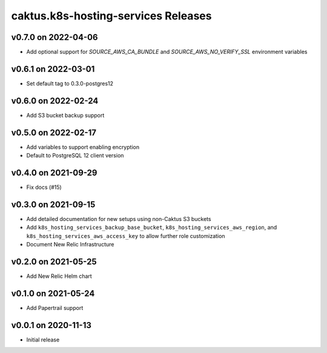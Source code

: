 caktus.k8s-hosting-services Releases
====================================


v0.7.0 on 2022-04-06
~~~~~~~~~~~~~~~~~~~~
* Add optional support for `SOURCE_AWS_CA_BUNDLE` and `SOURCE_AWS_NO_VERIFY_SSL` environment variables


v0.6.1 on 2022-03-01
~~~~~~~~~~~~~~~~~~~~
* Set default tag to 0.3.0-postgres12


v0.6.0 on 2022-02-24
~~~~~~~~~~~~~~~~~~~~
* Add S3 bucket backup support


v0.5.0 on 2022-02-17
~~~~~~~~~~~~~~~~~~~~
* Add variables to support enabling encryption
* Default to PostgreSQL 12 client version


v0.4.0 on 2021-09-29
~~~~~~~~~~~~~~~~~~~~
* Fix docs (#15)


v0.3.0 on 2021-09-15
~~~~~~~~~~~~~~~~~~~~
* Add detailed documentation for new setups using non-Caktus S3 buckets
* Add ``k8s_hosting_services_backup_base_bucket``, ``k8s_hosting_services_aws_region``, and ``k8s_hosting_services_aws_access_key`` to allow further role customization
* Document New Relic Infrastructure


v0.2.0 on 2021-05-25
~~~~~~~~~~~~~~~~~~~~
* Add New Relic Helm chart


v0.1.0 on 2021-05-24
~~~~~~~~~~~~~~~~~~~~
* Add Papertrail support


v0.0.1 on 2020-11-13
~~~~~~~~~~~~~~~~~~~~
* Initial release
